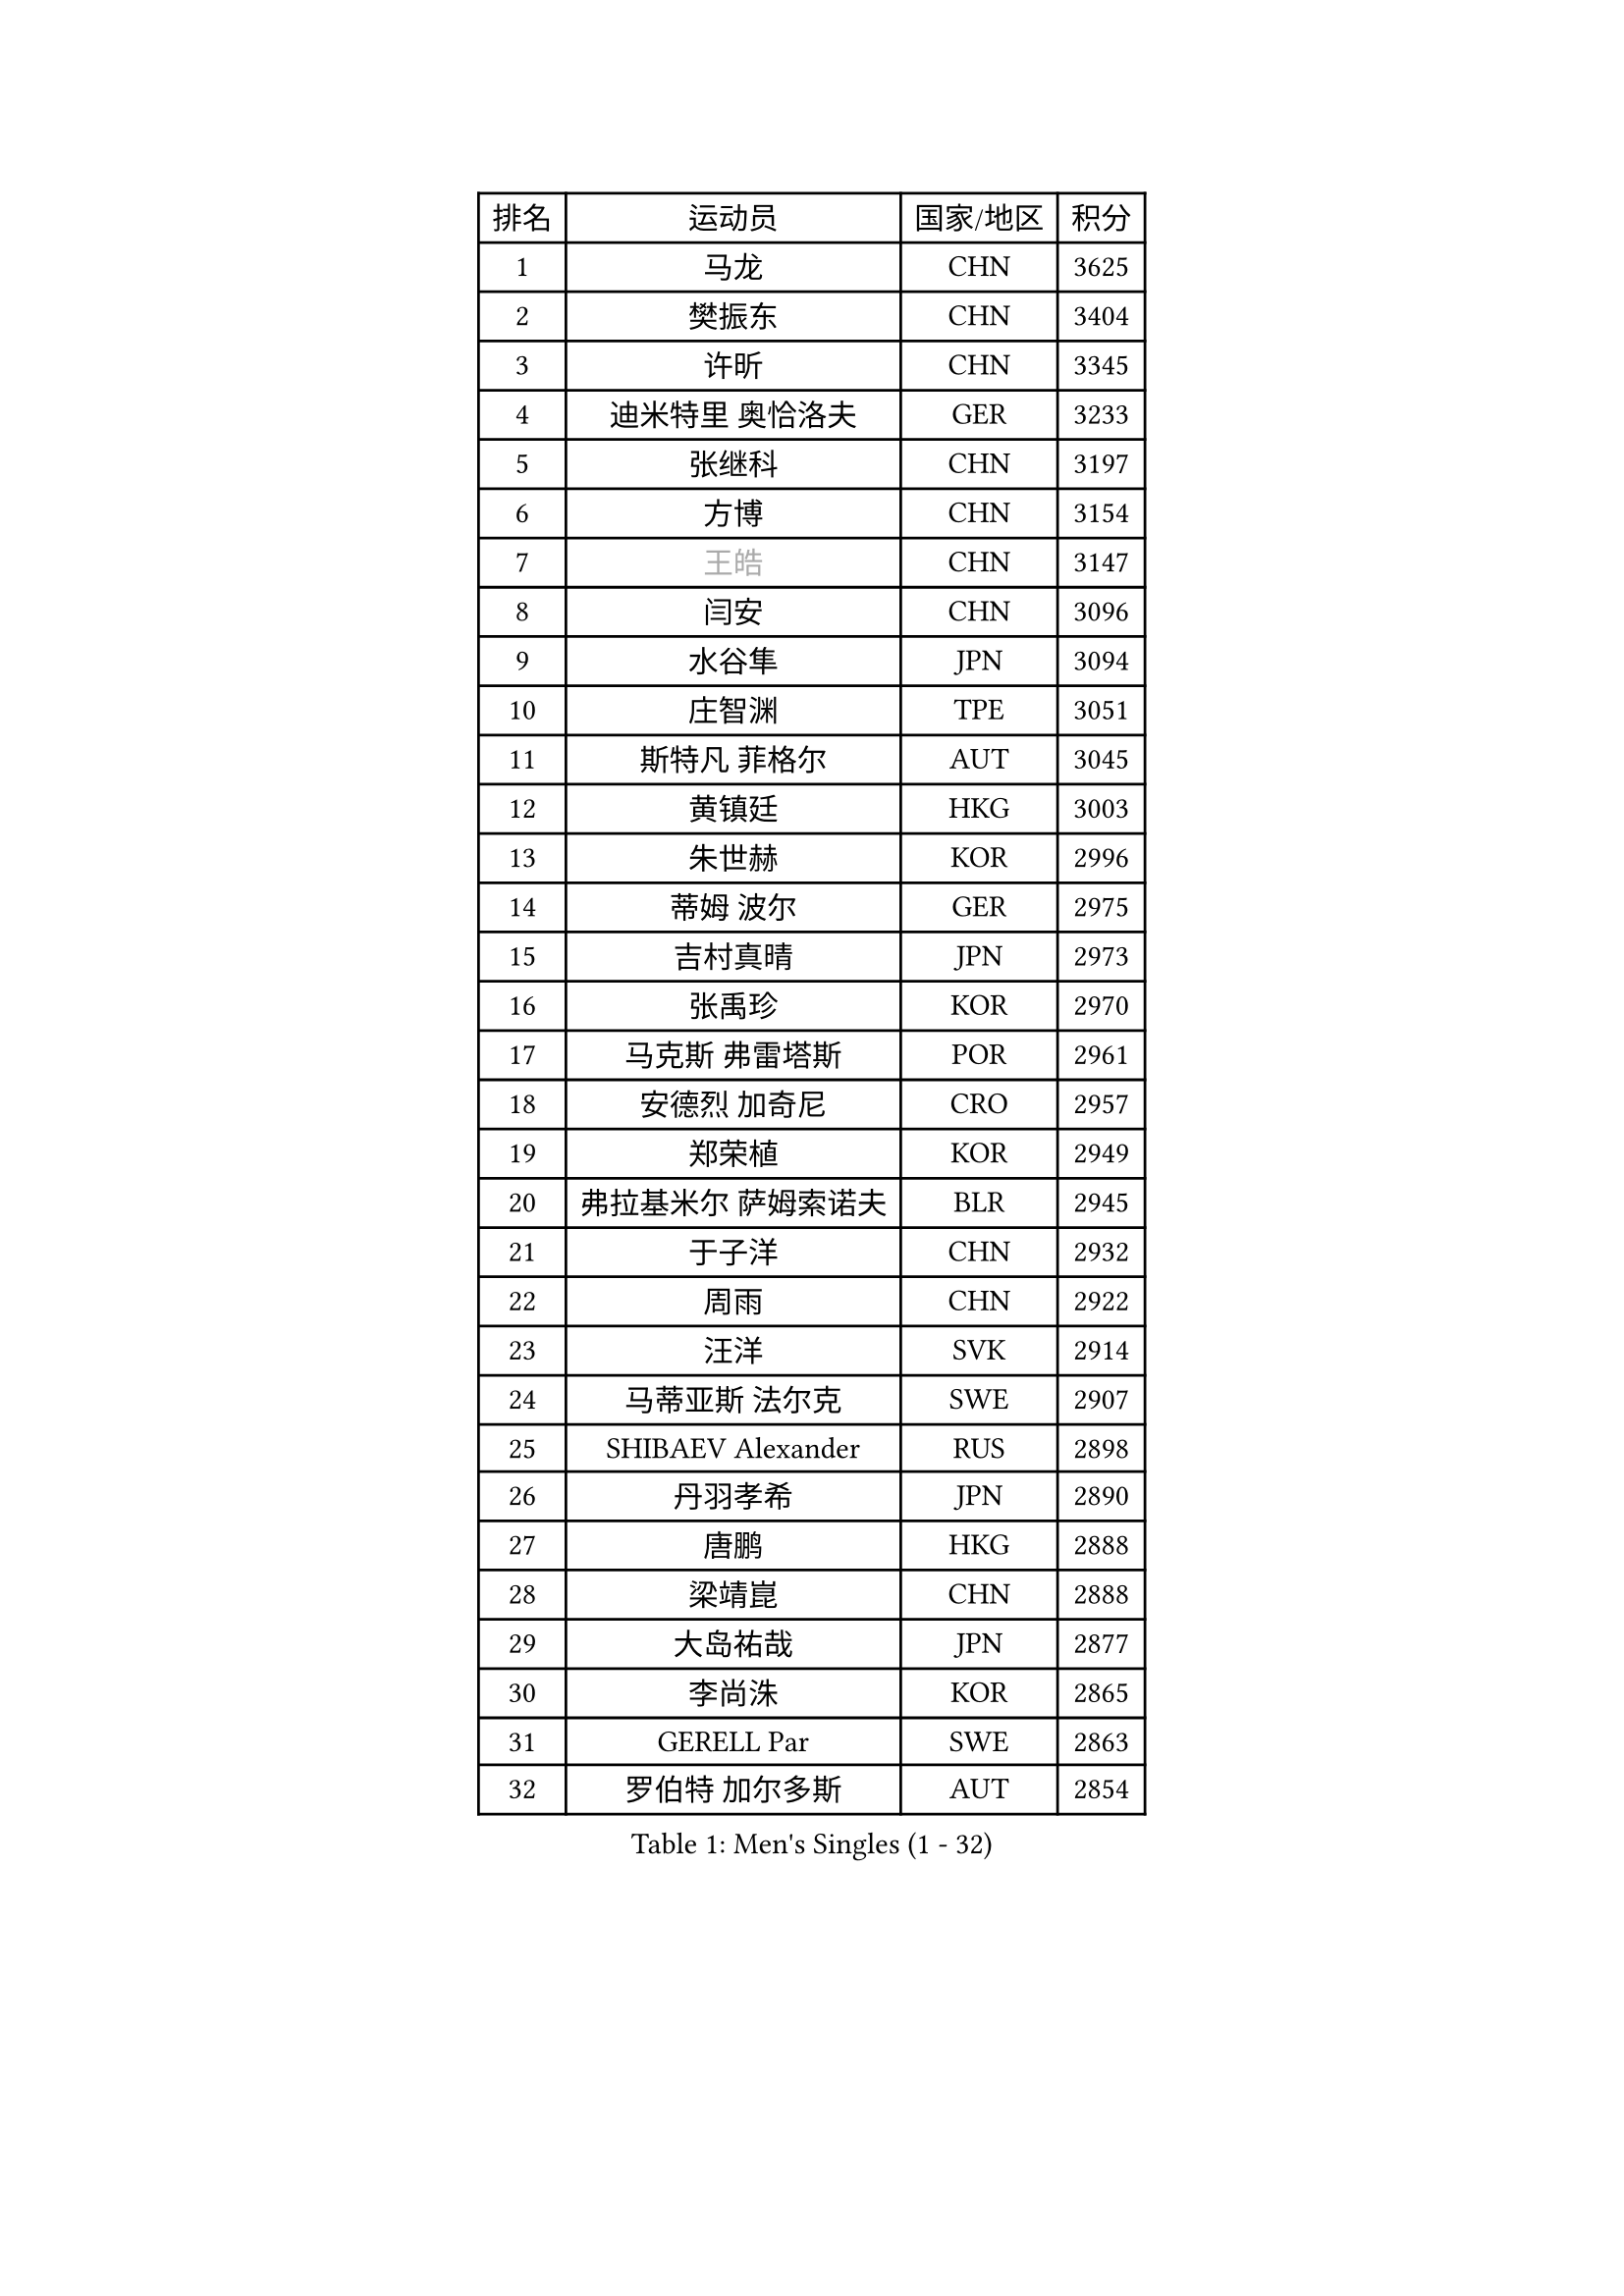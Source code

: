 
#set text(font: ("Courier New", "NSimSun"))
#figure(
  caption: "Men's Singles (1 - 32)",
    table(
      columns: 4,
      [排名], [运动员], [国家/地区], [积分],
      [1], [马龙], [CHN], [3625],
      [2], [樊振东], [CHN], [3404],
      [3], [许昕], [CHN], [3345],
      [4], [迪米特里 奥恰洛夫], [GER], [3233],
      [5], [张继科], [CHN], [3197],
      [6], [方博], [CHN], [3154],
      [7], [#text(gray, "王皓")], [CHN], [3147],
      [8], [闫安], [CHN], [3096],
      [9], [水谷隼], [JPN], [3094],
      [10], [庄智渊], [TPE], [3051],
      [11], [斯特凡 菲格尔], [AUT], [3045],
      [12], [黄镇廷], [HKG], [3003],
      [13], [朱世赫], [KOR], [2996],
      [14], [蒂姆 波尔], [GER], [2975],
      [15], [吉村真晴], [JPN], [2973],
      [16], [张禹珍], [KOR], [2970],
      [17], [马克斯 弗雷塔斯], [POR], [2961],
      [18], [安德烈 加奇尼], [CRO], [2957],
      [19], [郑荣植], [KOR], [2949],
      [20], [弗拉基米尔 萨姆索诺夫], [BLR], [2945],
      [21], [于子洋], [CHN], [2932],
      [22], [周雨], [CHN], [2922],
      [23], [汪洋], [SVK], [2914],
      [24], [马蒂亚斯 法尔克], [SWE], [2907],
      [25], [SHIBAEV Alexander], [RUS], [2898],
      [26], [丹羽孝希], [JPN], [2890],
      [27], [唐鹏], [HKG], [2888],
      [28], [梁靖崑], [CHN], [2888],
      [29], [大岛祐哉], [JPN], [2877],
      [30], [李尚洙], [KOR], [2865],
      [31], [GERELL Par], [SWE], [2863],
      [32], [罗伯特 加尔多斯], [AUT], [2854],
    )
  )#pagebreak()

#set text(font: ("Courier New", "NSimSun"))
#figure(
  caption: "Men's Singles (33 - 64)",
    table(
      columns: 4,
      [排名], [运动员], [国家/地区], [积分],
      [33], [帕纳吉奥迪斯 吉奥尼斯], [GRE], [2852],
      [34], [高宁], [SGP], [2849],
      [35], [徐晨皓], [CHN], [2844],
      [36], [西蒙 高兹], [FRA], [2834],
      [37], [塩野真人], [JPN], [2832],
      [38], [陈卫星], [AUT], [2832],
      [39], [吉田海伟], [JPN], [2829],
      [40], [MONTEIRO Joao], [POR], [2826],
      [41], [卢文 菲鲁斯], [GER], [2824],
      [42], [帕特里克 弗朗西斯卡], [GER], [2822],
      [43], [CHIANG Hung-Chieh], [TPE], [2820],
      [44], [乔纳森 格罗斯], [DEN], [2808],
      [45], [李廷佑], [KOR], [2800],
      [46], [WANG Zengyi], [POL], [2798],
      [47], [艾曼纽 莱贝松], [FRA], [2792],
      [48], [MATTENET Adrien], [FRA], [2791],
      [49], [森园政崇], [JPN], [2789],
      [50], [松平健太], [JPN], [2789],
      [51], [TSUBOI Gustavo], [BRA], [2788],
      [52], [利亚姆 皮切福德], [ENG], [2788],
      [53], [KIM Donghyun], [KOR], [2787],
      [54], [LI Hu], [SGP], [2781],
      [55], [尚坤], [CHN], [2774],
      [56], [#text(gray, "LIU Yi")], [CHN], [2763],
      [57], [HE Zhiwen], [ESP], [2758],
      [58], [奥马尔 阿萨尔], [EGY], [2755],
      [59], [帕特里克 鲍姆], [GER], [2751],
      [60], [CHEN Feng], [SGP], [2750],
      [61], [夸德里 阿鲁纳], [NGR], [2745],
      [62], [村松雄斗], [JPN], [2744],
      [63], [雨果 卡尔德拉诺], [BRA], [2743],
      [64], [DRINKHALL Paul], [ENG], [2742],
    )
  )#pagebreak()

#set text(font: ("Courier New", "NSimSun"))
#figure(
  caption: "Men's Singles (65 - 96)",
    table(
      columns: 4,
      [排名], [运动员], [国家/地区], [积分],
      [65], [LI Ping], [QAT], [2741],
      [66], [蒂亚戈 阿波罗尼亚], [POR], [2738],
      [67], [HO Kwan Kit], [HKG], [2736],
      [68], [KOU Lei], [UKR], [2735],
      [69], [周恺], [CHN], [2733],
      [70], [朴申赫], [PRK], [2724],
      [71], [林高远], [CHN], [2722],
      [72], [周启豪], [CHN], [2722],
      [73], [丁祥恩], [KOR], [2722],
      [74], [江天一], [HKG], [2722],
      [75], [KONECNY Tomas], [CZE], [2718],
      [76], [MACHI Asuka], [JPN], [2717],
      [77], [KARAKASEVIC Aleksandar], [SRB], [2712],
      [78], [LI Ahmet], [TUR], [2709],
      [79], [HABESOHN Daniel], [AUT], [2705],
      [80], [克里斯坦 卡尔松], [SWE], [2704],
      [81], [博扬 托基奇], [SLO], [2698],
      [82], [金珉锡], [KOR], [2697],
      [83], [王臻], [CAN], [2694],
      [84], [陈建安], [TPE], [2689],
      [85], [PISTEJ Lubomir], [SVK], [2684],
      [86], [JANCARIK Lubomir], [CZE], [2684],
      [87], [吉田雅己], [JPN], [2683],
      [88], [巴斯蒂安 斯蒂格], [GER], [2682],
      [89], [安东 卡尔伯格], [SWE], [2682],
      [90], [上田仁], [JPN], [2682],
      [91], [PROKOPCOV Dmitrij], [CZE], [2681],
      [92], [吴尚垠], [KOR], [2679],
      [93], [GERALDO Joao], [POR], [2677],
      [94], [PERSSON Jon], [SWE], [2676],
      [95], [WALTHER Ricardo], [GER], [2673],
      [96], [GORAK Daniel], [POL], [2667],
    )
  )#pagebreak()

#set text(font: ("Courier New", "NSimSun"))
#figure(
  caption: "Men's Singles (97 - 128)",
    table(
      columns: 4,
      [排名], [运动员], [国家/地区], [积分],
      [97], [#text(gray, "KIM Hyok Bong")], [PRK], [2664],
      [98], [ELOI Damien], [FRA], [2663],
      [99], [KOSIBA Daniel], [HUN], [2658],
      [100], [KANG Dongsoo], [KOR], [2657],
      [101], [廖振珽], [TPE], [2656],
      [102], [PAIKOV Mikhail], [RUS], [2656],
      [103], [HIELSCHER Lars], [GER], [2655],
      [104], [MATSUDAIRA Kenji], [JPN], [2654],
      [105], [#text(gray, "约尔根 佩尔森")], [SWE], [2652],
      [106], [HACHARD Antoine], [FRA], [2652],
      [107], [KIM Minhyeok], [KOR], [2646],
      [108], [#text(gray, "张一博")], [JPN], [2645],
      [109], [沙拉特 卡马尔 阿昌塔], [IND], [2644],
      [110], [塞德里克 纽廷克], [BEL], [2643],
      [111], [朱霖峰], [CHN], [2642],
      [112], [尼马 阿拉米安], [IRI], [2641],
      [113], [OUAICHE Stephane], [ALG], [2640],
      [114], [CIOTI Constantin], [ROU], [2639],
      [115], [ZHAI Yujia], [DEN], [2638],
      [116], [维尔纳 施拉格], [AUT], [2637],
      [117], [斯蒂芬 门格尔], [GER], [2637],
      [118], [MONTEIRO Thiago], [BRA], [2634],
      [119], [VLASOV Grigory], [RUS], [2634],
      [120], [薛飞], [CHN], [2631],
      [121], [SEO Hyundeok], [KOR], [2630],
      [122], [SAKAI Asuka], [JPN], [2629],
      [123], [雅克布 迪亚斯], [POL], [2625],
      [124], [米凯尔 梅兹], [DEN], [2622],
      [125], [及川瑞基], [JPN], [2618],
      [126], [#text(gray, "OYA Hidetoshi")], [JPN], [2616],
      [127], [TAN Ruiwu], [CRO], [2616],
      [128], [CHO Eonrae], [KOR], [2613],
    )
  )
